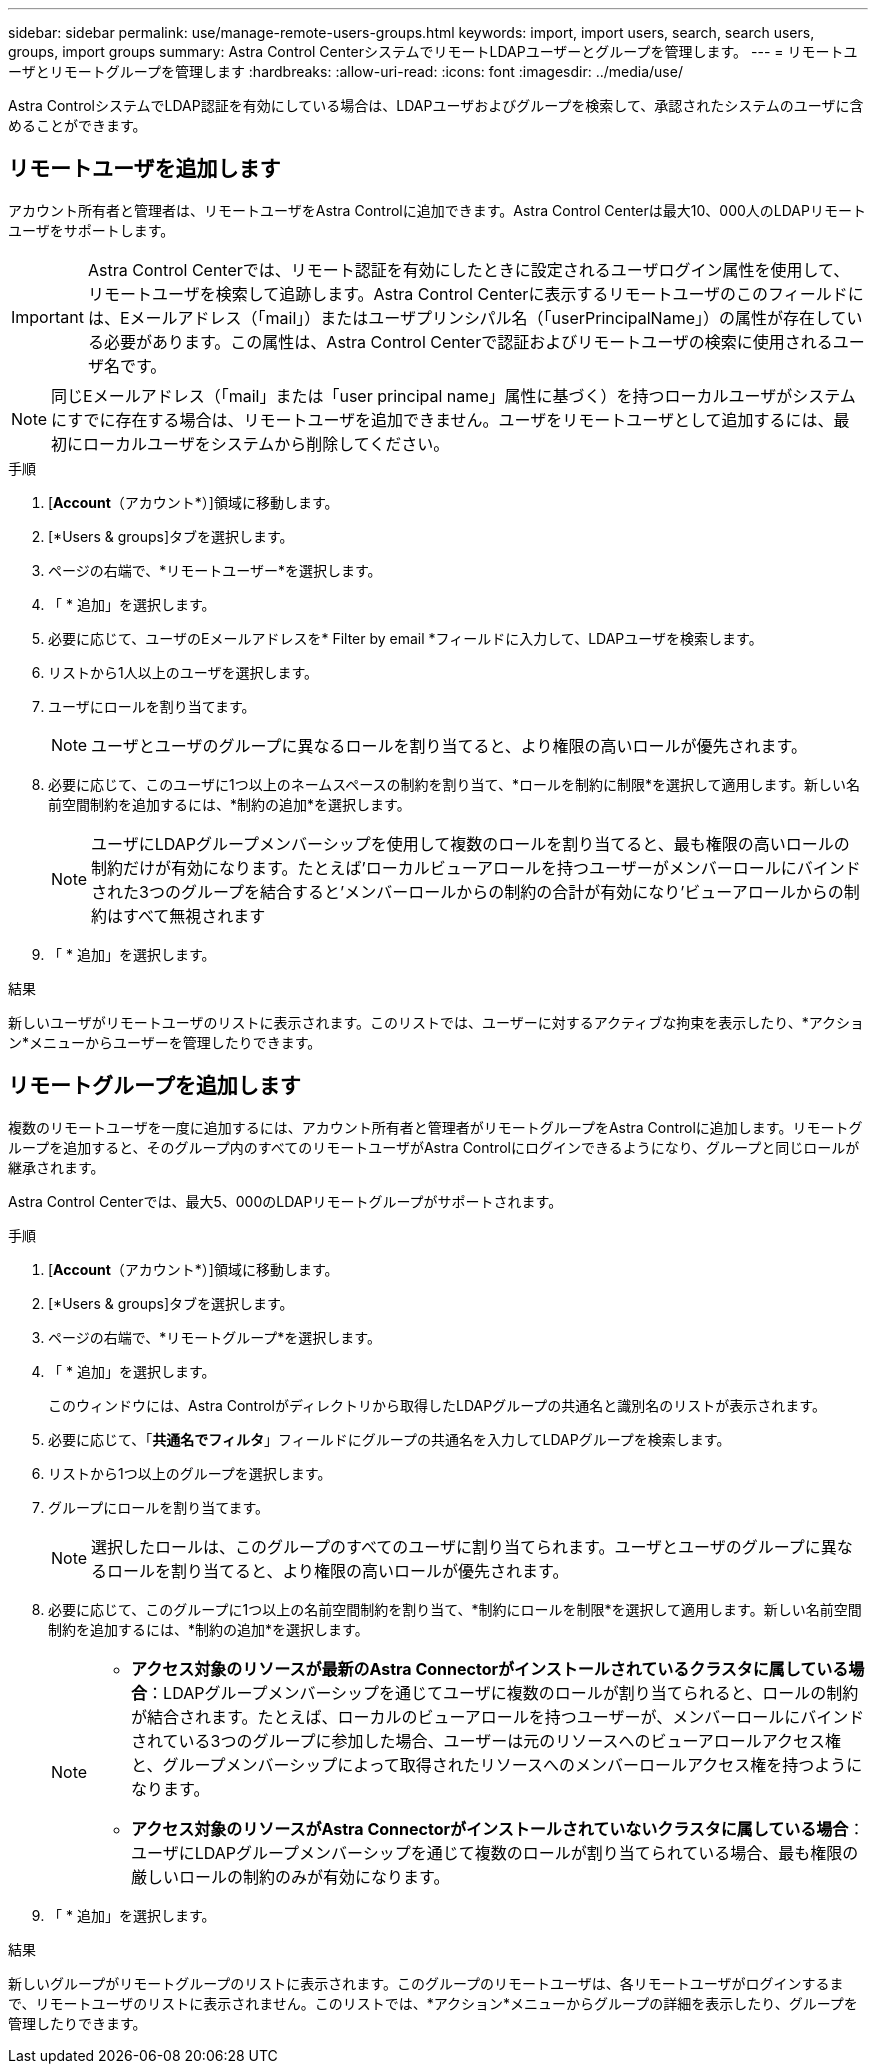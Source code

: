 ---
sidebar: sidebar 
permalink: use/manage-remote-users-groups.html 
keywords: import, import users, search, search users, groups, import groups 
summary: Astra Control CenterシステムでリモートLDAPユーザーとグループを管理します。 
---
= リモートユーザとリモートグループを管理します
:hardbreaks:
:allow-uri-read: 
:icons: font
:imagesdir: ../media/use/


[role="lead"]
Astra ControlシステムでLDAP認証を有効にしている場合は、LDAPユーザおよびグループを検索して、承認されたシステムのユーザに含めることができます。



== リモートユーザを追加します

アカウント所有者と管理者は、リモートユーザをAstra Controlに追加できます。Astra Control Centerは最大10、000人のLDAPリモートユーザをサポートします。


IMPORTANT: Astra Control Centerでは、リモート認証を有効にしたときに設定されるユーザログイン属性を使用して、リモートユーザを検索して追跡します。Astra Control Centerに表示するリモートユーザのこのフィールドには、Eメールアドレス（「mail」）またはユーザプリンシパル名（「userPrincipalName」）の属性が存在している必要があります。この属性は、Astra Control Centerで認証およびリモートユーザの検索に使用されるユーザ名です。


NOTE: 同じEメールアドレス（「mail」または「user principal name」属性に基づく）を持つローカルユーザがシステムにすでに存在する場合は、リモートユーザを追加できません。ユーザをリモートユーザとして追加するには、最初にローカルユーザをシステムから削除してください。

.手順
. [*Account*（アカウント*）]領域に移動します。
. [*Users & groups]タブを選択します。
. ページの右端で、*リモートユーザー*を選択します。
. 「 * 追加」を選択します。
. 必要に応じて、ユーザのEメールアドレスを* Filter by email *フィールドに入力して、LDAPユーザを検索します。
. リストから1人以上のユーザを選択します。
. ユーザにロールを割り当てます。
+

NOTE: ユーザとユーザのグループに異なるロールを割り当てると、より権限の高いロールが優先されます。

. 必要に応じて、このユーザに1つ以上のネームスペースの制約を割り当て、*ロールを制約に制限*を選択して適用します。新しい名前空間制約を追加するには、*制約の追加*を選択します。
+

NOTE: ユーザにLDAPグループメンバーシップを使用して複数のロールを割り当てると、最も権限の高いロールの制約だけが有効になります。たとえば'ローカルビューアロールを持つユーザーがメンバーロールにバインドされた3つのグループを結合すると'メンバーロールからの制約の合計が有効になり'ビューアロールからの制約はすべて無視されます

. 「 * 追加」を選択します。


.結果
新しいユーザがリモートユーザのリストに表示されます。このリストでは、ユーザーに対するアクティブな拘束を表示したり、*アクション*メニューからユーザーを管理したりできます。



== リモートグループを追加します

複数のリモートユーザを一度に追加するには、アカウント所有者と管理者がリモートグループをAstra Controlに追加します。リモートグループを追加すると、そのグループ内のすべてのリモートユーザがAstra Controlにログインできるようになり、グループと同じロールが継承されます。

Astra Control Centerでは、最大5、000のLDAPリモートグループがサポートされます。

.手順
. [*Account*（アカウント*）]領域に移動します。
. [*Users & groups]タブを選択します。
. ページの右端で、*リモートグループ*を選択します。
. 「 * 追加」を選択します。
+
このウィンドウには、Astra Controlがディレクトリから取得したLDAPグループの共通名と識別名のリストが表示されます。

. 必要に応じて、「*共通名でフィルタ*」フィールドにグループの共通名を入力してLDAPグループを検索します。
. リストから1つ以上のグループを選択します。
. グループにロールを割り当てます。
+

NOTE: 選択したロールは、このグループのすべてのユーザに割り当てられます。ユーザとユーザのグループに異なるロールを割り当てると、より権限の高いロールが優先されます。

. 必要に応じて、このグループに1つ以上の名前空間制約を割り当て、*制約にロールを制限*を選択して適用します。新しい名前空間制約を追加するには、*制約の追加*を選択します。
+
[NOTE]
====
** *アクセス対象のリソースが最新のAstra Connectorがインストールされているクラスタに属している場合*：LDAPグループメンバーシップを通じてユーザに複数のロールが割り当てられると、ロールの制約が結合されます。たとえば、ローカルのビューアロールを持つユーザーが、メンバーロールにバインドされている3つのグループに参加した場合、ユーザーは元のリソースへのビューアロールアクセス権と、グループメンバーシップによって取得されたリソースへのメンバーロールアクセス権を持つようになります。
** *アクセス対象のリソースがAstra Connectorがインストールされていないクラスタに属している場合*：ユーザにLDAPグループメンバーシップを通じて複数のロールが割り当てられている場合、最も権限の厳しいロールの制約のみが有効になります。


====
. 「 * 追加」を選択します。


.結果
新しいグループがリモートグループのリストに表示されます。このグループのリモートユーザは、各リモートユーザがログインするまで、リモートユーザのリストに表示されません。このリストでは、*アクション*メニューからグループの詳細を表示したり、グループを管理したりできます。
